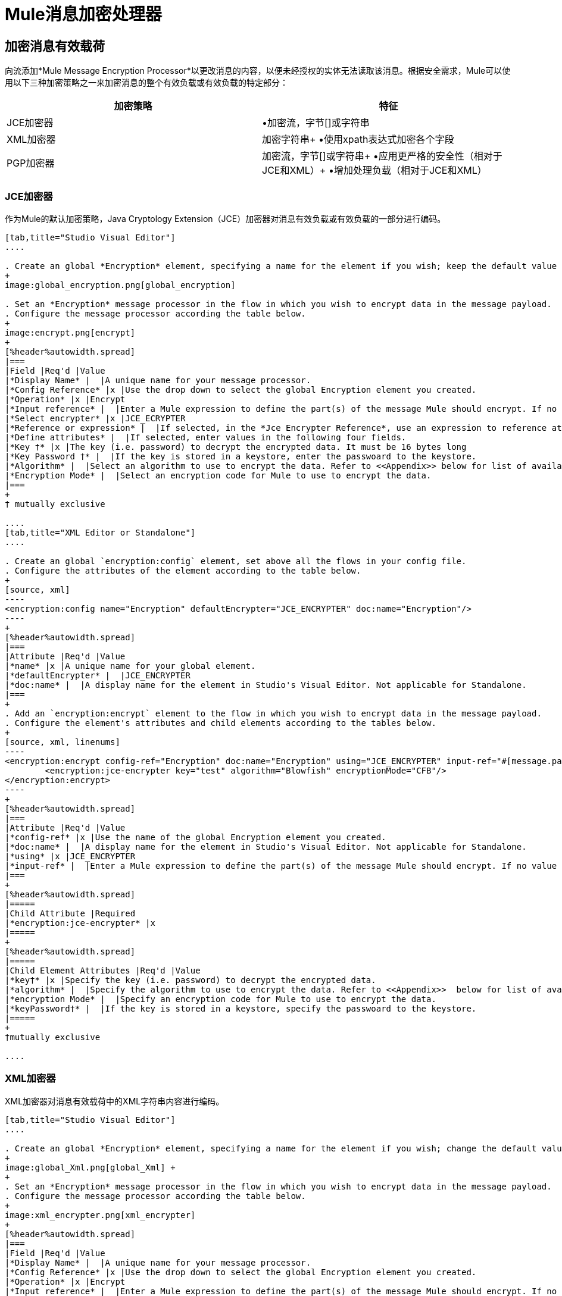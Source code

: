 =  Mule消息加密处理器
:keywords: esb, encryption, security, processor, component

== 加密消息有效载荷

向流添加*Mule Message Encryption Processor*以更改消息的内容，以便未经授权的实体无法读取该消息。根据安全需求，Mule可以使用以下三种加密策略之一来加密消息的整个有效负载或有效负载的特定部分：

[%header,cols="2*"]
|===
|加密策略 |特征
| JCE加密器 |•加密流，字节[]或字符串
| XML加密器 |加密字符串+
•使用xpath表达式加密各个字段
| PGP加密器 |加密流，字节[]或字符串+
•应用更严格的安全性（相对于JCE和XML）+
•增加处理负载（相对于JCE和XML）
|===

===  JCE加密器

作为Mule的默认加密策略，Java Cryptology Extension（JCE）加密器对消息有效负载或有效负载的一部分进行编码。

[tabs]
------
[tab,title="Studio Visual Editor"]
....

. Create an global *Encryption* element, specifying a name for the element if you wish; keep the default value for the *Default Encrypter*:` JCE_ENCRYPTER`.
+
image:global_encryption.png[global_encryption]

. Set an *Encryption* message processor in the flow in which you wish to encrypt data in the message payload.
. Configure the message processor according the table below.
+
image:encrypt.png[encrypt]
+
[%header%autowidth.spread]
|===
|Field |Req'd |Value
|*Display Name* |  |A unique name for your message processor.
|*Config Reference* |x |Use the drop down to select the global Encryption element you created.
|*Operation* |x |Encrypt
|*Input reference* |  |Enter a Mule expression to define the part(s) of the message Mule should encrypt. If no value is entered, Mule encrypts the entire message payload.
|*Select encrypter* |x |JCE_ECRYPTER
|*Reference or expression* |  |If selected, in the *Jce Encrypter Reference*, use an expression to reference attributes you have defined elsewhere in the XML configuration of your applications, or to reference the configurations defined in a bean.
|*Define attributes* |  |If selected, enter values in the following four fields.
|*Key †* |x |The key (i.e. password) to decrypt the encrypted data. It must be 16 bytes long
|*Key Password †* |  |If the key is stored in a keystore, enter the passwoard to the keystore.
|*Algorithm* |  |Select an algorithm to use to encrypt the data. Refer to <<Appendix>> below for list of available algorithms.
|*Encryption Mode* |  |Select an encryption code for Mule to use to encrypt the data.
|===
+
† mutually exclusive

....
[tab,title="XML Editor or Standalone"]
....

. Create an global `encryption:config` element, set above all the flows in your config file. 
. Configure the attributes of the element according to the table below.
+
[source, xml]
----
<encryption:config name="Encryption" defaultEncrypter="JCE_ENCRYPTER" doc:name="Encryption"/>
----
+
[%header%autowidth.spread]
|===
|Attribute |Req'd |Value
|*name* |x |A unique name for your global element.
|*defaultEncrypter* |  |JCE_ENCRYPTER
|*doc:name* |  |A display name for the element in Studio's Visual Editor. Not applicable for Standalone.
|===
+
. Add an `encryption:encrypt` element to the flow in which you wish to encrypt data in the message payload.
. Configure the element's attributes and child elements according to the tables below.
+
[source, xml, linenums]
----
<encryption:encrypt config-ref="Encryption" doc:name="Encryption" using="JCE_ENCRYPTER" input-ref="#[message.payload]">
        <encryption:jce-encrypter key="test" algorithm="Blowfish" encryptionMode="CFB"/>
</encryption:encrypt>
----
+
[%header%autowidth.spread]
|===
|Attribute |Req'd |Value
|*config-ref* |x |Use the name of the global Encryption element you created.
|*doc:name* |  |A display name for the element in Studio's Visual Editor. Not applicable for Standalone.
|*using* |x |JCE_ENCRYPTER
|*input-ref* |  |Enter a Mule expression to define the part(s) of the message Mule should encrypt. If no value is entered, Mule encrypts the entire message payload.
|===
+
[%header%autowidth.spread]
|=====
|Child Attribute |Required
|*encryption:jce-encrypter* |x
|=====
+
[%header%autowidth.spread]
|=====
|Child Element Attributes |Req'd |Value
|*key†* |x |Specify the key (i.e. password) to decrypt the encrypted data.
|*algorithm* |  |Specify the algorithm to use to encrypt the data. Refer to <<Appendix>>  below for list of available algorithms.
|*encryption Mode* |  |Specify an encryption code for Mule to use to encrypt the data.
|*keyPassword†* |  |If the key is stored in a keystore, specify the passwoard to the keystore.
|=====
+
†mutually exclusive

....
------

===  XML加密器

XML加密器对消息有效载荷中的XML字符串内容进行编码。

[tabs]
------
[tab,title="Studio Visual Editor"]
....

. Create an global *Encryption* element, specifying a name for the element if you wish; change the default value for the *Default Encrypter* to `XML_ENCRYPTER`.
+
image:global_Xml.png[global_Xml] +
+
. Set an *Encryption* message processor in the flow in which you wish to encrypt data in the message payload.
. Configure the message processor according the table below.
+
image:xml_encrypter.png[xml_encrypter]
+
[%header%autowidth.spread]
|===
|Field |Req'd |Value
|*Display Name* |  |A unique name for your message processor.
|*Config Reference* |x |Use the drop down to select the global Encryption element you created.
|*Operation* |x |Encrypt
|*Input reference* |  |Enter a Mule expression to define the part(s) of the message Mule should encrypt. If no value is entered, Mule encrypts the entire message payload.
|*Select encrypter* |x |XML_ECRYPTER
|*Reference or expression* |  |If selected, in the *Xml Encrypter Reference*, use an expression to reference attributes you have defined elsewhere in the XML configuration of your applications, or to reference the configurations defined in a bean.
|*Define attributes* |  |If selected, enter values in the following four fields.
|*Key †* |x |The key (i.e. password) to decrypt the encrypted data.
|*Key Password †* |  |If the key is stored in a keystore, enter the passwoard to the keystore.
|*Algorithm* |  |Select an algorithm to use to encrypt the data. Refer to <<Appendix>>  below for list of available algorithms.
|*Encryption Mode* |  |Select an encryption code for Mule to use to encrypt the data.
|===
+
† mutually exclusive

....
[tab,title="XML Editor or Standalone"]
....

. Create an global `encryption:config` element, set above all the flows in your config file. 
. Configure the attributes of the element according to the table below.
+
[source, xml]
----
<encryption:config name="Encryption" defaultEncrypter="XML_ENCRYPTER" doc:name="Encryption"/>
----
+
[%header%autowidth.spread]
|====
|Attribute |Req'd |Value
|*name* |x |A unique name for your global element.
|*defaultEncrypter* |  |XML_ENCRYPTER 
|*doc:name* |  |A display name for the element in Studio's Visual Editor. Not applicable for Standalone.
|====
+
. Add an `encryption:encrypt` element to the flow in which you wish to encrypt data in the message payload.
. Configure the element's attributes and child element according to the tables below.
+
[source, xml, linenums]
----
<encryption:encrypt config-ref="Encryption" doc:name="Encryption" using="XML_ENCRYPTER" input-ref="#[message.payload]">
        <encryption:jce-encrypter key="test" algorithm="Blowfish" encryptionMode="CFB"/>
</encryption:encrypt>
----
+
[%header%autowidth.spread]
|===
|Attribute |Req'd |Value
|*config-ref* |x |Use the name of the global Encryption element you created.
|*doc:name* |  |A display name for the element in Studio's Visual Editor. Not applicable for Standalone.
|*using* |x |XML_ENCRYPTER
|*input-ref* |  |Enter a Mule expression to define the part(s) of the message Mule should encrypt. If no value is entered, Mule encrypts the entire message payload.
|===
+
[%header%autowidth.spread]
|====
|Child Element |Req'd
|*encryption:xml-encrypter* |x
|====
+
[%header%autowidth.spread]
|=====
|Child Element Attributes |Req'd |Value
|*key†* |x |Specify the key (i.e. password) to decrypt the encrypted data.
|*algorithm* |  |Specify the algorithm to use to encrypt the data. Refer to <<Appendix>>  below for list of available algorithms.
|*encryption Mode* |  |Specify an encryption code for Mule to use to encrypt the data.
|*keyPassword†* |  |If the key is stored in a keystore, specify the passwoard to the keystore.
|=====
+
†mutually exclusive

....
------

===  PGP加密器

Mule有能力使用Pretty Good Privacy（PGP）加密消息有效载荷或有效载荷的一部分。由于其复杂性增加，该主题已获得自己的页面：请参阅 link:/mule-user-guide/v/3.6/pgp-encrypter[PGP加密器]文档。

== 加密消息有效载荷的一部分

有关Mule中消息加密的详细信息，请参阅上面的*Encrypt a Message Payload*部分。

默认情况下，当您应用加密器时，Mule会加密整个消息负载。但是，您可以使用Mule Expression来加密消息的特定部分，而不是整个有效内容。配置*Input Reference*以定义您希望加密的有效载荷的特定部分。

[tabs]
------
[tab,title="Studio Visual Editor"]
....

image:EngcryptionPayloadtoString3.png[EngcryptionPayloadtoString3]

....
[tab,title="XML Editor or Standalone"]
....

[source, xml, linenums]
----
<encryption:encrypt config-ref="Encryption_PGP" doc:name="Encryption" using="PGP_ENCRYPTER" input-ref="#[payload.toString()]">
----

....
------


此外，您可以将Xpath表达式属性添加到XML加密器中，以定义要加密的特定字段 - 例如信用卡号或SSN（请参阅下文）。

[tabs]
------
[tab,title="Studio Visual Editor"]
....

image:xpath_XML.png[xpath_XML]

....
[tab,title="XML Editor or Standalone"]
....

[source, xml, linenums]
----
<encryption:encrypt  doc:name="Encrypt CC" using="XML_ENCRYPTER" config-ref="plainXML" input-ref="#[payload.toString()]">
            <encryption:xml-encrypter xpath="/users/cc"/>
</encryption:encrypt>
----

....
------

== 解密消息有效载荷

添加一个*Mule Message Encryption Processor*来解密消息的内容，以便它可以被Mule应用程序中的消息处理器读取。 Mule可以使用以下三种加密策略之一来解密消息的整个有效负载或有效负载的特定部分：

.  JCE Decrypter
.  PGP Decrypter
.  XML解密器

有关加密策略的详细信息，请参阅*Encrypt a Message Payload*文档。

您用于解密邮件的加密策略的类型完全取决于邮件发件人使用的加密类型。

此外，您必须配置解密器的属性来解决消息发送者所应用的加密类型。例如，如果消息使用密钥库进行加密，则解密器必须使用密钥库来解密消息。

== 解密消息有效负载的一部分

有关Mule中消息解密的详细信息，请参阅*Decrypting a Message Payload*部分。

默认情况下，Mule在应用解密器时解密整个消息负载。但是，您可以使用Mule Expression来解密消息有效载荷的特定部分，而不是整个有效载荷。配置输入表达式来定义您希望解密的有效载荷的特定部分。

此外，例如，您可以将Xpath表达式属性添加到XML解密器中以定义要解密的特定字段 - 信用卡号或SSN（请参阅*Encrypt Part of a Message Payload*中的加密屏幕截图和代码）。

== 另请参阅

* 检查说明如何在Mule流中加密和解密消息的 link:/mule-user-guide/v/3.6/anypoint-enterprise-security-example-application[Anypoint企业安全示例应用程序]。

== 附录

[%header,cols="34,33,33"]
|===
JCE  |中可用的|算法最小密钥大小 |最大值+
密钥大小
| {AES {1}} 16  | 16
| {河豚{1}} 1  |无限
| {DES {1}} 8  | 8
| {DESede {1}} 16  | 24
| {油茶{1}} 16  | 16
| {CAST5 {1}} 1  | 16
| {CAST6 {1}} 1  |无限
| {Noekeon {1}} 16  |无限
| {Rijndael的{1}} 16  | 16
| {SEED {1}} 16  |无限
| {蛇{1}} 16  | 16
| {鲣鱼{1}} 16  |无限
| {TEA {1}} 16  |无限
| {Twofish的{1}} 8  |无限
| {XTEA {1}} 16  |无限
| {RC2 {1}} 1  |无限
| {RC5 {1}} 1  |无限
| {RC6 {1}} 1  |无限
| {RSA {1}} 16  |无限
|===
